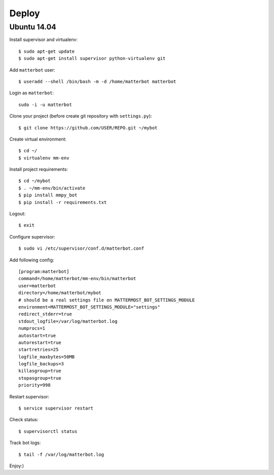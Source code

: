 Deploy
======

Ubuntu 14.04
------------

Install supervisor and virtualenv::

    $ sudo apt-get update
    $ sudo apt-get install supervisor python-virtualenv git


Add ``matterbot`` user::

    $ useradd --shell /bin/bash -m -d /home/matterbot matterbot


Login as ``matterbot``::

    sudo -i -u matterbot


Clone your project (before create git repository with ``settings.py``)::

    $ git clone https://github.com/USER/REPO.git ~/mybot


Create virtual environment::

    $ cd ~/
    $ virtualenv mm-env


Install project requirements::

    $ cd ~/mybot
    $ . ~/mm-env/bin/activate
    $ pip install mmpy_bot
    $ pip install -r requirements.txt


Logout::

    $ exit


Configure supervisor::

    $ sudo vi /etc/supervisor/conf.d/matterbot.conf

Add following config::

    [program:matterbot]
    command=/home/matterbot/mm-env/bin/matterbot
    user=matterbot
    directory=/home/matterbot/mybot
    # should be a real settings file on MATTERMOST_BOT_SETTINGS_MODULE
    environment=MATTERMOST_BOT_SETTINGS_MODULE="settings"
    redirect_stderr=true
    stdout_logfile=/var/log/matterbot.log
    numprocs=1
    autostart=true
    autorestart=true
    startretries=25
    logfile_maxbytes=50MB
    logfile_backups=3
    killasgroup=true
    stopasgroup=true
    priority=998


Restart supervisor::

    $ service supervisor restart


Check status::

    $ supervisorctl status


Track bot logs::

    $ tail -f /var/log/matterbot.log


Enjoy:)
